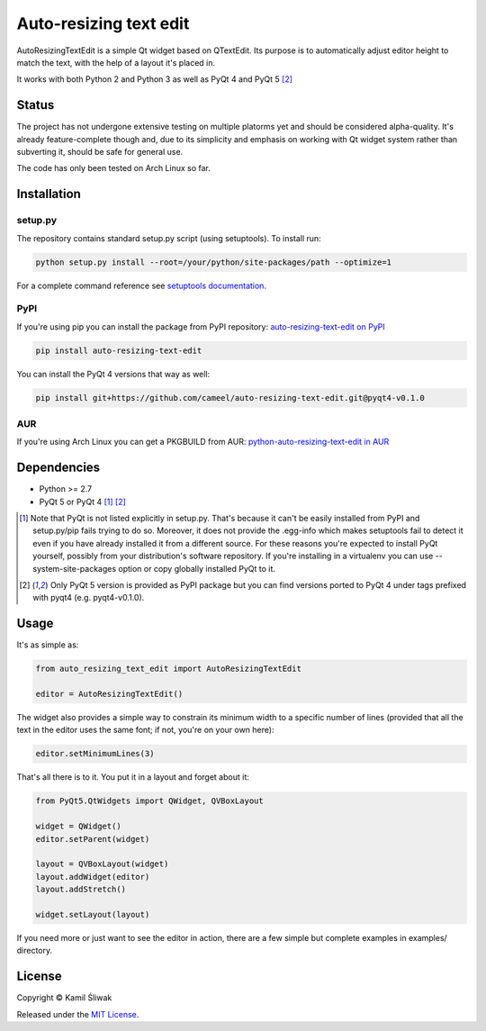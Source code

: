 =======================
Auto-resizing text edit
=======================

AutoResizingTextEdit is a simple Qt widget based on QTextEdit. Its purpose is to automatically adjust editor height to match the text, with the help of a layout it's placed in.

It works with both Python 2 and Python 3 as well as PyQt 4 and PyQt 5 [2]_

Status
======

The project has not undergone extensive testing on multiple platorms yet and should be considered alpha-quality. It's already feature-complete though and, due to its simplicity and emphasis on working with Qt widget system rather than subverting it, should be safe for general use.

The code has only been tested on Arch Linux so far.

Installation
============

setup.py
--------

The repository contains standard setup.py script (using setuptools). To install run:

.. code-block:: bash

    python setup.py install --root=/your/python/site-packages/path --optimize=1

For a complete command reference see `setuptools documentation`_.

PyPI
----

If you're using pip you can install the package from PyPI repository: `auto-resizing-text-edit on PyPI`_

.. code-block:: bash

    pip install auto-resizing-text-edit
    

You can install the PyQt 4 versions that way as well:

.. code-block:: bash

   pip install git+https://github.com/cameel/auto-resizing-text-edit.git@pyqt4-v0.1.0

AUR
---

If you're using Arch Linux you can get a PKGBUILD from AUR: `python-auto-resizing-text-edit in AUR`_

Dependencies
============

- Python >= 2.7
- PyQt 5 or PyQt 4 [1]_ [2]_

.. [1] Note that PyQt is not listed explicitly in setup.py. That's because it can't be easily installed from PyPI and setup.py/pip fails trying to do so. Moreover, it does not provide the .egg-info which makes setuptools fail to detect it even if you have already installed it from a different source. For these reasons you're expected to install PyQt yourself, possibly from your distribution's software repository. If you're installing in a virtualenv you can use --system-site-packages option or copy globally installed PyQt to it.

.. [2] Only PyQt 5 version is provided as PyPI package but you can find versions ported to PyQt 4 under tags prefixed with pyqt4 (e.g. pyqt4-v0.1.0).

Usage
=====

It's as simple as:

.. code-block:: python

    from auto_resizing_text_edit import AutoResizingTextEdit

    editor = AutoResizingTextEdit()

The widget also provides a simple way to constrain its minimum width to a specific number of lines (provided that all the text in the editor uses the same font; if not, you're on your own here):

.. code-block:: python

    editor.setMinimumLines(3)

That's all there is to it. You put it in a layout and forget about it:

.. code-block:: python

    from PyQt5.QtWidgets import QWidget, QVBoxLayout

    widget = QWidget()
    editor.setParent(widget)

    layout = QVBoxLayout(widget)
    layout.addWidget(editor)
    layout.addStretch()

    widget.setLayout(layout)

If you need more or just want to see the editor in action, there are a few simple but complete examples in examples/ directory.

License
=======

Copyright © Kamil Śliwak

Released under the `MIT License`_.

.. _`auto-resizing-text-edit on PyPI`: https://pypi.python.org/pypi/auto-resizing-text-edit
.. _`python-auto-resizing-text-edit in AUR`: https://aur.archlinux.org/packages/python-auto-resizing-text-edit
.. _`setuptools documentation`: https://pythonhosted.org/setuptools/setuptools.html#command-reference
.. _`MIT License`: http://opensource.org/licenses/MIT
